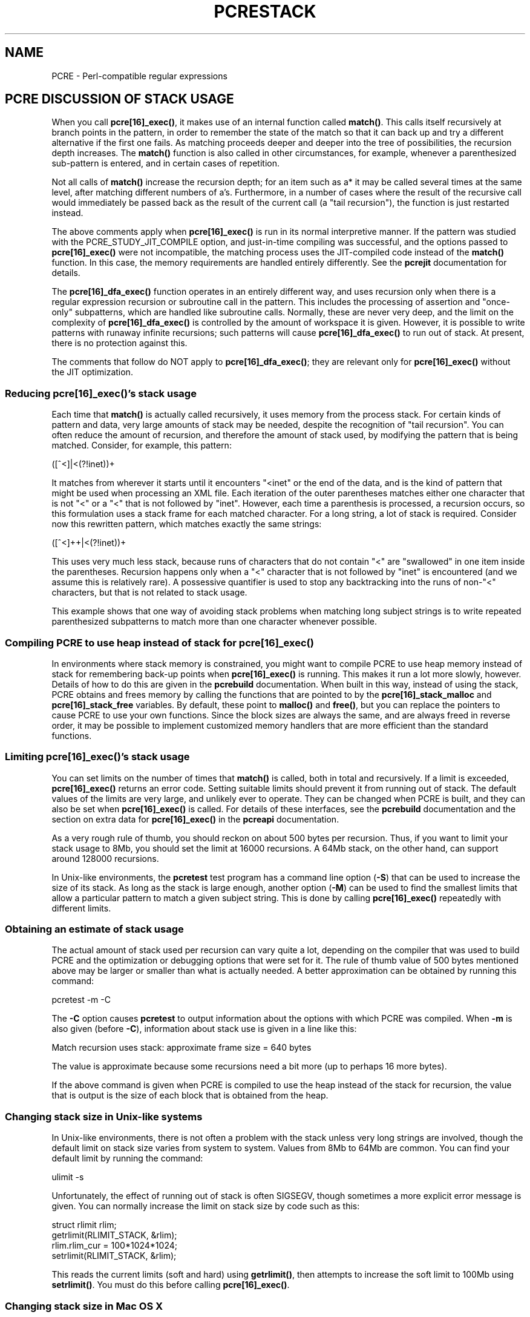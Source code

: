 .TH PCRESTACK 3
.SH NAME
PCRE - Perl-compatible regular expressions
.SH "PCRE DISCUSSION OF STACK USAGE"
.rs
.sp
When you call \fBpcre[16]_exec()\fP, it makes use of an internal function
called \fBmatch()\fP. This calls itself recursively at branch points in the
pattern, in order to remember the state of the match so that it can back up and
try a different alternative if the first one fails. As matching proceeds deeper
and deeper into the tree of possibilities, the recursion depth increases. The
\fBmatch()\fP function is also called in other circumstances, for example,
whenever a parenthesized sub-pattern is entered, and in certain cases of
repetition.
.P
Not all calls of \fBmatch()\fP increase the recursion depth; for an item such
as a* it may be called several times at the same level, after matching
different numbers of a's. Furthermore, in a number of cases where the result of
the recursive call would immediately be passed back as the result of the
current call (a "tail recursion"), the function is just restarted instead.
.P
The above comments apply when \fBpcre[16]_exec()\fP is run in its normal
interpretive manner. If the pattern was studied with the
PCRE_STUDY_JIT_COMPILE option, and just-in-time compiling was successful, and
the options passed to \fBpcre[16]_exec()\fP were not incompatible, the matching
process uses the JIT-compiled code instead of the \fBmatch()\fP function. In
this case, the memory requirements are handled entirely differently. See the
.\" HREF
\fBpcrejit\fP
.\"
documentation for details.
.P
The \fBpcre[16]_dfa_exec()\fP function operates in an entirely different way,
and uses recursion only when there is a regular expression recursion or
subroutine call in the pattern. This includes the processing of assertion and
"once-only" subpatterns, which are handled like subroutine calls. Normally,
these are never very deep, and the limit on the complexity of
\fBpcre[16]_dfa_exec()\fP is controlled by the amount of workspace it is given.
However, it is possible to write patterns with runaway infinite recursions;
such patterns will cause \fBpcre[16]_dfa_exec()\fP to run out of stack. At
present, there is no protection against this.
.P
The comments that follow do NOT apply to \fBpcre[16]_dfa_exec()\fP; they are
relevant only for \fBpcre[16]_exec()\fP without the JIT optimization.
.
.
.SS "Reducing \fBpcre[16]_exec()\fP's stack usage"
.rs
.sp
Each time that \fBmatch()\fP is actually called recursively, it uses memory
from the process stack. For certain kinds of pattern and data, very large
amounts of stack may be needed, despite the recognition of "tail recursion".
You can often reduce the amount of recursion, and therefore the amount of stack
used, by modifying the pattern that is being matched. Consider, for example,
this pattern:
.sp
  ([^<]|<(?!inet))+
.sp
It matches from wherever it starts until it encounters "<inet" or the end of
the data, and is the kind of pattern that might be used when processing an XML
file. Each iteration of the outer parentheses matches either one character that
is not "<" or a "<" that is not followed by "inet". However, each time a
parenthesis is processed, a recursion occurs, so this formulation uses a stack
frame for each matched character. For a long string, a lot of stack is
required. Consider now this rewritten pattern, which matches exactly the same
strings:
.sp
  ([^<]++|<(?!inet))+
.sp
This uses very much less stack, because runs of characters that do not contain
"<" are "swallowed" in one item inside the parentheses. Recursion happens only
when a "<" character that is not followed by "inet" is encountered (and we
assume this is relatively rare). A possessive quantifier is used to stop any
backtracking into the runs of non-"<" characters, but that is not related to
stack usage.
.P
This example shows that one way of avoiding stack problems when matching long
subject strings is to write repeated parenthesized subpatterns to match more
than one character whenever possible.
.
.
.SS "Compiling PCRE to use heap instead of stack for \fBpcre[16]_exec()\fP"
.rs
.sp
In environments where stack memory is constrained, you might want to compile
PCRE to use heap memory instead of stack for remembering back-up points when
\fBpcre[16]_exec()\fP is running. This makes it run a lot more slowly, however.
Details of how to do this are given in the
.\" HREF
\fBpcrebuild\fP
.\"
documentation. When built in this way, instead of using the stack, PCRE obtains
and frees memory by calling the functions that are pointed to by the
\fBpcre[16]_stack_malloc\fP and \fBpcre[16]_stack_free\fP variables. By
default, these point to \fBmalloc()\fP and \fBfree()\fP, but you can replace
the pointers to cause PCRE to use your own functions. Since the block sizes are
always the same, and are always freed in reverse order, it may be possible to
implement customized memory handlers that are more efficient than the standard
functions.
.
.
.SS "Limiting \fBpcre[16]_exec()\fP's stack usage"
.rs
.sp
You can set limits on the number of times that \fBmatch()\fP is called, both in
total and recursively. If a limit is exceeded, \fBpcre[16]_exec()\fP returns an
error code. Setting suitable limits should prevent it from running out of
stack. The default values of the limits are very large, and unlikely ever to
operate. They can be changed when PCRE is built, and they can also be set when
\fBpcre[16]_exec()\fP is called. For details of these interfaces, see the
.\" HREF
\fBpcrebuild\fP
.\"
documentation and the
.\" HTML <a href="pcreapi.html#extradata">
.\" </a>
section on extra data for \fBpcre[16]_exec()\fP
.\"
in the
.\" HREF
\fBpcreapi\fP
.\"
documentation.
.P
As a very rough rule of thumb, you should reckon on about 500 bytes per
recursion. Thus, if you want to limit your stack usage to 8Mb, you should set
the limit at 16000 recursions. A 64Mb stack, on the other hand, can support
around 128000 recursions.
.P
In Unix-like environments, the \fBpcretest\fP test program has a command line
option (\fB-S\fP) that can be used to increase the size of its stack. As long
as the stack is large enough, another option (\fB-M\fP) can be used to find the
smallest limits that allow a particular pattern to match a given subject
string. This is done by calling \fBpcre[16]_exec()\fP repeatedly with different
limits.
.
.
.SS "Obtaining an estimate of stack usage"
.rs
.sp
The actual amount of stack used per recursion can vary quite a lot, depending
on the compiler that was used to build PCRE and the optimization or debugging
options that were set for it. The rule of thumb value of 500 bytes mentioned
above may be larger or smaller than what is actually needed. A better
approximation can be obtained by running this command:
.sp
  pcretest -m -C
.sp
The \fB-C\fP option causes \fBpcretest\fP to output information about the
options with which PCRE was compiled. When \fB-m\fP is also given (before
\fB-C\fP), information about stack use is given in a line like this:
.sp
  Match recursion uses stack: approximate frame size = 640 bytes
.sp
The value is approximate because some recursions need a bit more (up to perhaps
16 more bytes).
.P
If the above command is given when PCRE is compiled to use the heap instead of
the stack for recursion, the value that is output is the size of each block
that is obtained from the heap.
.
.
.SS "Changing stack size in Unix-like systems"
.rs
.sp
In Unix-like environments, there is not often a problem with the stack unless
very long strings are involved, though the default limit on stack size varies
from system to system. Values from 8Mb to 64Mb are common. You can find your
default limit by running the command:
.sp
  ulimit -s
.sp
Unfortunately, the effect of running out of stack is often SIGSEGV, though
sometimes a more explicit error message is given. You can normally increase the
limit on stack size by code such as this:
.sp
  struct rlimit rlim;
  getrlimit(RLIMIT_STACK, &rlim);
  rlim.rlim_cur = 100*1024*1024;
  setrlimit(RLIMIT_STACK, &rlim);
.sp
This reads the current limits (soft and hard) using \fBgetrlimit()\fP, then
attempts to increase the soft limit to 100Mb using \fBsetrlimit()\fP. You must
do this before calling \fBpcre[16]_exec()\fP.
.
.
.SS "Changing stack size in Mac OS X"
.rs
.sp
Using \fBsetrlimit()\fP, as described above, should also work on Mac OS X. It
is also possible to set a stack size when linking a program. There is a
discussion about stack sizes in Mac OS X at this web site:
.\" HTML <a href="http://developer.apple.com/qa/qa2005/qa1419.html">
.\" </a>
http://developer.apple.com/qa/qa2005/qa1419.html.
.\"
.
.
.SH AUTHOR
.rs
.sp
.nf
Philip Hazel
University Computing Service
Cambridge CB2 3QH, England.
.fi
.
.
.SH REVISION
.rs
.sp
.nf
Last updated: 21 January 2012
Copyright (c) 1997-2012 University of Cambridge.
.fi
